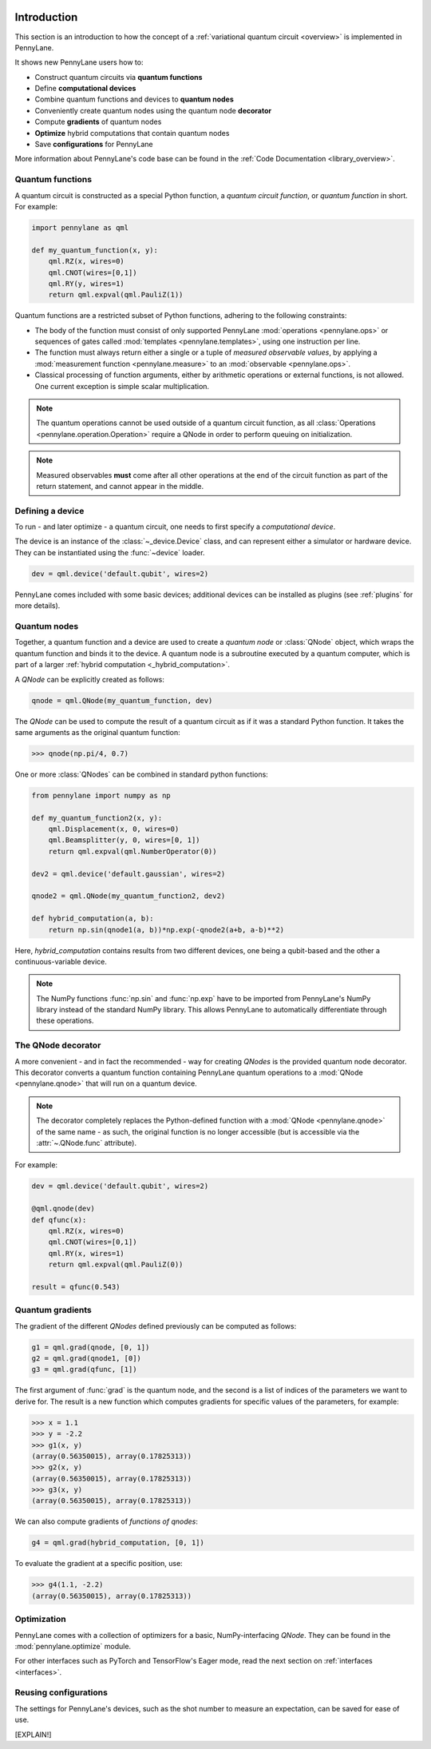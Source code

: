  .. role:: html(raw)
   :format: html

.. _pl_intro:

Introduction
============

This section is an introduction to how the concept of a :ref:`variational quantum circuit <overview>` is implemented in PennyLane.

It shows new PennyLane users how to:

* Construct quantum circuits via **quantum functions**

* Define **computational devices**

* Combine quantum functions and devices to **quantum nodes**

* Conveniently create quantum nodes using the quantum node **decorator**

* Compute **gradients** of quantum nodes

* **Optimize** hybrid computations that contain quantum nodes

* Save **configurations** for PennyLane

More information about PennyLane's code base can be found in the :ref:`Code Documentation <library_overview>`.

Quantum functions
-----------------

A quantum circuit is constructed as a special Python function, a *quantum circuit function*, or *quantum function* in short.
For example:

.. code-block:: python

    import pennylane as qml

    def my_quantum_function(x, y):
        qml.RZ(x, wires=0)
        qml.CNOT(wires=[0,1])
        qml.RY(y, wires=1)
        return qml.expval(qml.PauliZ(1))


Quantum functions are a restricted subset of Python functions, adhering to the following
constraints:

* The body of the function must consist of only supported PennyLane
  :mod:`operations <pennylane.ops>` or sequences of gates called :mod:`templates <pennylane.templates>`, using one instruction per line.

* The function must always return either a single or a tuple of
  *measured observable values*, by applying a :mod:`measurement function <pennylane.measure>`
  to an :mod:`observable <pennylane.ops>`.

* Classical processing of function arguments, either by arithmetic operations
  or external functions, is not allowed. One current exception is simple scalar
  multiplication.

.. note::

    The quantum operations cannot be used outside of a quantum circuit function, as all
    :class:`Operations <pennylane.operation.Operation>` require a QNode in order to perform queuing on initialization.

.. note::

    Measured observables **must** come after all other operations at the end
    of the circuit function as part of the return statement, and cannot appear in the middle.


Defining a device
-----------------

To run - and later optimize - a quantum circuit, one needs to first specify a *computational device*.

The device is an instance of the :class:`~_device.Device`
class, and can represent either a simulator or hardware device. They can be
instantiated using the :func:`~device` loader. 

.. code-block:: python

    dev = qml.device('default.qubit', wires=2)

PennyLane comes included with
some basic devices; additional devices can be installed as plugins
(see :ref:`plugins` for more details).

Quantum nodes
-------------

Together, a quantum function and a device are used to create a *quantum node* or
:class:`QNode` object, which wraps the quantum function and binds it to the device.
A quantum node is a subroutine executed by a quantum computer, which is part of a
larger :ref:`hybrid computation <_hybrid_computation>`.

A `QNode` can be explicitly created as follows:

.. code-block:: python

    qnode = qml.QNode(my_quantum_function, dev)

The `QNode` can be used to compute the result of a quantum circuit as if it was a standard Python
function. It takes the same arguments as the original quantum function:

>>> qnode(np.pi/4, 0.7)

One or more :class:`QNodes` can be combined in standard python functions:

.. code-block:: python

    from pennylane import numpy as np

    def my_quantum_function2(x, y):
        qml.Displacement(x, 0, wires=0)
        qml.Beamsplitter(y, 0, wires=[0, 1])
        return qml.expval(qml.NumberOperator(0))

    dev2 = qml.device('default.gaussian', wires=2)

    qnode2 = qml.QNode(my_quantum_function2, dev2)

    def hybrid_computation(a, b):
        return np.sin(qnode1(a, b))*np.exp(-qnode2(a+b, a-b)**2)


Here, `hybrid_computation` contains results from two different devices, one being a qubit-based
and the other a continuous-variable device.

.. note::

    The NumPy functions :func:`np.sin` and :func:`np.exp` have to be imported from PennyLane's NumPy library instead of the standard NumPy library. This allows PennyLane to automatically differentiate through these operations.

The QNode decorator
-------------------

A more convenient - and in fact the recommended - way for creating `QNodes` is the provided
quantum node decorator. This decorator converts a quantum function containing PennyLane quantum
operations to a :mod:`QNode <pennylane.qnode>` that will run on a quantum device.

.. note::
    The decorator completely replaces the Python-defined function with
    a :mod:`QNode <pennylane.qnode>` of the same name - as such, the original
    function is no longer accessible (but is accessible via the :attr:`~.QNode.func` attribute).

For example:

.. code-block:: python

    dev = qml.device('default.qubit', wires=2)

    @qml.qnode(dev)
    def qfunc(x):
        qml.RZ(x, wires=0)
        qml.CNOT(wires=[0,1])
        qml.RY(x, wires=1)
        return qml.expval(qml.PauliZ(0))

    result = qfunc(0.543)


Quantum gradients
-----------------

The gradient of the different `QNodes` defined previously can be computed as follows:

.. code-block:: python

    g1 = qml.grad(qnode, [0, 1])
    g2 = qml.grad(qnode1, [0])
    g3 = qml.grad(qfunc, [1])

The first argument of :func:`grad` is the quantum node, and the second is a list of indices of the parameters we want to derive for. The result is a new function which computes gradients for specific values of the parameters, for example:

>>> x = 1.1
>>> y = -2.2
>>> g1(x, y)
(array(0.56350015), array(0.17825313))
>>> g2(x, y)
(array(0.56350015), array(0.17825313))
>>> g3(x, y)
(array(0.56350015), array(0.17825313))

We can also compute gradients of *functions of qnodes*:

.. code-block:: python

    g4 = qml.grad(hybrid_computation, [0, 1])

To evaluate the gradient at a specific position, use:

>>> g4(1.1, -2.2)
(array(0.56350015), array(0.17825313))

Optimization
------------

PennyLane comes with a collection of optimizers for a basic, NumPy-interfacing `QNode`. They
can be found in the :mod:`pennylane.optimize` module.

For other interfaces such as PyTorch and TensorFlow's Eager mode, read the next section on :ref:`interfaces <interfaces>`.



Reusing configurations
----------------------

The settings for PennyLane's devices, such as the shot number to measure an expectation, can be saved for ease of use.

[EXPLAIN!] 

